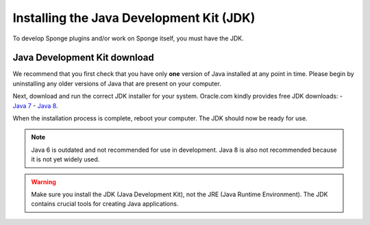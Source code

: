 =========================================
Installing the Java Development Kit (JDK)
=========================================

To develop Sponge plugins and/or work on Sponge itself, you must have the JDK.


Java Development Kit download
-----------------------------

We recommend that you first check that you have only **one** version of Java installed at any point in time.
Please begin by uninstalling any older versions of Java that are present on your computer.


Next, download and run the correct JDK installer for your system. Oracle.com kindly provides free JDK downloads:
- `Java 7 <http://www.oracle.com/technetwork/java/javase/downloads/jdk7-downloads-1880260.html>`__
- `Java 8 <http://www.oracle.com/technetwork/java/javase/downloads/jdk8-downloads-2133151.html>`__.


When the installation process is complete, reboot your computer. The JDK should now be ready for use.


.. note::
  Java 6 is outdated and not recommended for use in development. Java 8 is also not recommended because it is not yet  widely used.
 
 
.. warning::
  Make sure you install the JDK (Java Development Kit), not the JRE (Java Runtime Environment). The JDK contains crucial tools for creating Java applications.

